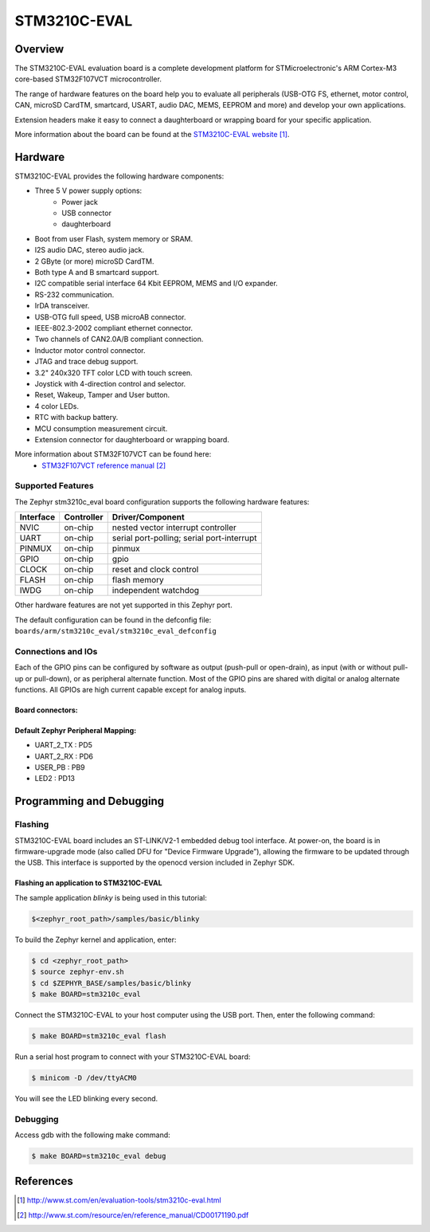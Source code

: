 .. _stm3210c_eval_board:

STM3210C-EVAL
#############

Overview
********
The STM3210C-EVAL evaluation board is a complete development platform for STMicroelectronic's 
ARM Cortex-M3 core-based STM32F107VCT microcontroller.

The range of hardware features on the board help you to evaluate all peripherals
(USB-OTG FS, ethernet, motor control, CAN, microSD CardTM, smartcard, USART, 
audio DAC, MEMS, EEPROM and more) and develop your own applications.

Extension headers make it easy to connect a daughterboard or wrapping board for your specific
application.

.. image:: img/stm3210c_eval_board.jpg
     :width: 660px
     :height: 792px
     :align: center
     :alt: STM3210C-EVAL

More information about the board can be found at the `STM3210C-EVAL website`_.

Hardware
********

STM3210C-EVAL provides the following hardware components:

- Three 5 V power supply options:
    - Power jack
    - USB connector
    - daughterboard
- Boot from user Flash, system memory or SRAM.
- I2S audio DAC, stereo audio jack.
- 2 GByte (or more) microSD CardTM.
- Both type A and B smartcard support.
- I2C compatible serial interface 64 Kbit EEPROM, MEMS and I/O expander.
- RS-232 communication.
- IrDA transceiver.
- USB-OTG full speed, USB microAB connector.
- IEEE-802.3-2002 compliant ethernet connector.
- Two channels of CAN2.0A/B compliant connection.
- Inductor motor control connector.
- JTAG and trace debug support.
- 3.2" 240x320 TFT color LCD with touch screen.
- Joystick with 4-direction control and selector.
- Reset, Wakeup, Tamper and User button.
- 4 color LEDs.
- RTC with backup battery.
- MCU consumption measurement circuit.
- Extension connector for daughterboard or wrapping board.

More information about STM32F107VCT can be found here:
       - `STM32F107VCT reference manual`_


Supported Features
==================

The Zephyr stm3210c_eval board configuration supports the following hardware features:

+-----------+------------+-------------------------------------+
| Interface | Controller | Driver/Component                    |
+===========+============+=====================================+
| NVIC      | on-chip    | nested vector interrupt controller  |
+-----------+------------+-------------------------------------+
| UART      | on-chip    | serial port-polling;                |
|           |            | serial port-interrupt               |
+-----------+------------+-------------------------------------+
| PINMUX    | on-chip    | pinmux                              |
+-----------+------------+-------------------------------------+
| GPIO      | on-chip    | gpio                                |
+-----------+------------+-------------------------------------+
| CLOCK     | on-chip    | reset and clock control             |
+-----------+------------+-------------------------------------+
| FLASH     | on-chip    | flash memory                        |
+-----------+------------+-------------------------------------+
| IWDG      | on-chip    | independent watchdog                |
+-----------+------------+-------------------------------------+

Other hardware features are not yet supported in this Zephyr port.

The default configuration can be found in the defconfig file:
``boards/arm/stm3210c_eval/stm3210c_eval_defconfig``

Connections and IOs
===================

Each of the GPIO pins can be configured by software as output (push-pull or open-drain), as
input (with or without pull-up or pull-down), or as peripheral alternate function. Most of the
GPIO pins are shared with digital or analog alternate functions. All GPIOs are high current
capable except for analog inputs.

Board connectors:
-----------------
.. image:: img/stm3210c_eval_connectors.png
     :width: 966px
     :height: 1017px
     :align: center
     :alt: STM3210C_EVAL connectors

Default Zephyr Peripheral Mapping:
----------------------------------
- UART_2_TX : PD5
- UART_2_RX : PD6
- USER_PB   : PB9
- LED2      : PD13

Programming and Debugging
*************************

Flashing
========

STM3210C-EVAL board includes an ST-LINK/V2-1 embedded debug tool interface.
At power-on, the board is in firmware-upgrade mode (also called DFU for
"Device Firmware Upgrade”), allowing the firmware to be updated through the USB. 
This interface is supported by the openocd version included in Zephyr SDK.

Flashing an application to STM3210C-EVAL
----------------------------------------

The sample application `blinky` is being used in this tutorial:

.. code-block:: console

   $<zephyr_root_path>/samples/basic/blinky

To build the Zephyr kernel and application, enter:

.. code-block:: console

   $ cd <zephyr_root_path>
   $ source zephyr-env.sh
   $ cd $ZEPHYR_BASE/samples/basic/blinky
   $ make BOARD=stm3210c_eval

Connect the STM3210C-EVAL to your host computer using the USB port.
Then, enter the following command:

.. code-block:: console

   $ make BOARD=stm3210c_eval flash

Run a serial host program to connect with your STM3210C-EVAL board:

.. code-block:: console

   $ minicom -D /dev/ttyACM0

You will see the LED blinking every second.

Debugging
=========

Access gdb with the following make command:

.. code-block:: console

   $ make BOARD=stm3210c_eval debug


References
**********

.. target-notes::

.. _STM3210C-EVAL website:
   http://www.st.com/en/evaluation-tools/stm3210c-eval.html

.. _STM32F107VCT reference manual:
   http://www.st.com/resource/en/reference_manual/CD00171190.pdf

